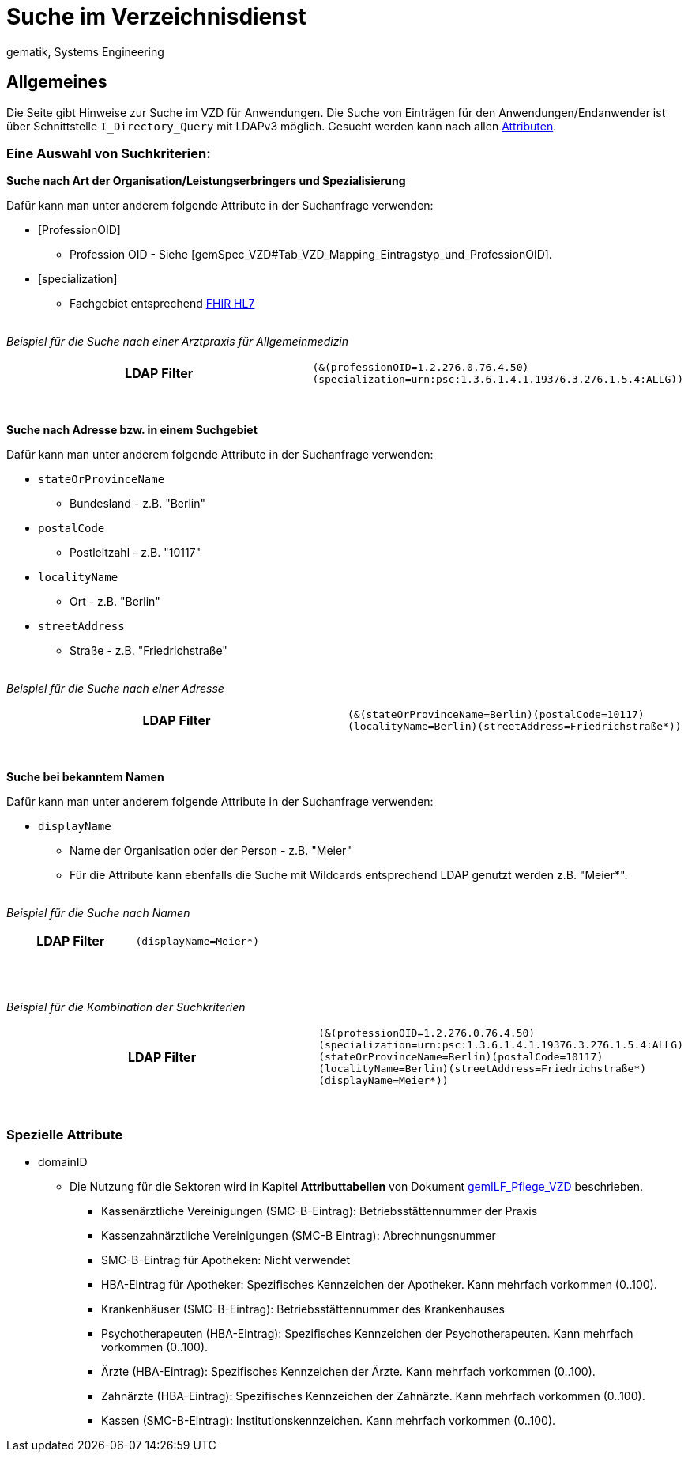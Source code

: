 = Suche im Verzeichnisdienst
gematik, Systems Engineering

== Allgemeines

Die Seite gibt Hinweise zur Suche im VZD für Anwendungen. Die Suche von Einträgen für den Anwendungen/Endanwender ist über Schnittstelle `I_Directory_Query` mit LDAPv3 möglich. Gesucht werden kann nach allen link:LDAP_Attribute.adoc[Attributen].

=== Eine Auswahl von Suchkriterien:

*Suche nach Art der Organisation/Leistungserbringers und Spezialisierung*

Dafür kann man unter anderem folgende Attribute in der Suchanfrage verwenden:

* [ProfessionOID] 
** Profession OID - Siehe [gemSpec_VZD#Tab_VZD_Mapping_Eintragstyp_und_ProfessionOID].

* [specialization] 
** Fachgebiet entsprechend https://wiki.hl7.de/index.php?title=IG:Value_Sets_f%C3%BCr_XDS#DocumentEntry.practiceSettingCode[FHIR HL7]

{nbsp} +
_Beispiel für die Suche nach einer Arztpraxis für Allgemeinmedizin_
[cols="h,a"] 
|===
|LDAP Filter       
m|(&(professionOID=1.2.276.0.76.4.50)(specialization=urn:psc:1.3.6.1.4.1.19376.3.276.1.5.4:ALLG))
|===
{nbsp} +


*Suche nach Adresse bzw. in einem Suchgebiet*

Dafür kann man unter anderem folgende Attribute in der Suchanfrage verwenden:

* `stateOrProvinceName`
** Bundesland - z.B. "Berlin"
  
* `postalCode` 
** Postleitzahl - z.B. "10117"

* `localityName` 
** Ort - z.B. "Berlin"

* `streetAddress` 
** Straße - z.B. "Friedrichstraße"

{nbsp} +
_Beispiel für die Suche nach einer Adresse_
[cols="h,a"] 
|===
|LDAP Filter
m|(&(stateOrProvinceName=Berlin)(postalCode=10117)(localityName=Berlin)(streetAddress=Friedrichstraße*))
|===
{nbsp} +

*Suche bei bekanntem Namen*

Dafür kann man unter anderem folgende Attribute in der Suchanfrage verwenden:

* `displayName` 
** Name der Organisation oder der Person - z.B. "Meier"
** Für die Attribute kann ebenfalls die Suche mit Wildcards entsprechend LDAP genutzt werden z.B. "Meier*".

{nbsp} +
_Beispiel für die Suche nach Namen_
[cols="h,a"] 
|===
|LDAP Filter       
m|(displayName=Meier*)
|===
{nbsp} +

{nbsp} +
_Beispiel für die Kombination der Suchkriterien_
[cols="h,a"] 
|===
|LDAP Filter
m|(&(professionOID=1.2.276.0.76.4.50)(specialization=urn:psc:1.3.6.1.4.1.19376.3.276.1.5.4:ALLG)(stateOrProvinceName=Berlin)(postalCode=10117)(localityName=Berlin)(streetAddress=Friedrichstraße*)(displayName=Meier*))
|===
{nbsp} +

===   Spezielle Attribute

* domainID 
** Die Nutzung für die Sektoren wird in Kapitel *Attributtabellen* von Dokument https://fachportal.gematik.de/fileadmin/Fachportal/Downloadcenter/Implementierungsleitfaeden/gemILF_Pflege_VZD_V1.5.1.pdf[gemILF_Pflege_VZD] beschrieben.
*** Kassenärztliche Vereinigungen (SMC-B-Eintrag): Betriebsstättennummer der Praxis
*** Kassenzahnärztliche Vereinigungen (SMC-B Eintrag): Abrechnungsnummer
*** SMC-B-Eintrag für Apotheken: Nicht verwendet
*** HBA-Eintrag für Apotheker: Spezifisches Kennzeichen der Apotheker. Kann mehrfach vorkommen (0..100).
*** Krankenhäuser (SMC-B-Eintrag): Betriebsstättennummer des Krankenhauses
*** Psychotherapeuten (HBA-Eintrag): Spezifisches Kennzeichen der Psychotherapeuten. Kann mehrfach vorkommen (0..100).
*** Ärzte (HBA-Eintrag): Spezifisches Kennzeichen der Ärzte. Kann mehrfach vorkommen (0..100).
*** Zahnärzte (HBA-Eintrag): Spezifisches Kennzeichen der Zahnärzte. Kann mehrfach vorkommen (0..100).
*** Kassen (SMC-B-Eintrag): Institutionskennzeichen. Kann mehrfach vorkommen (0..100).


